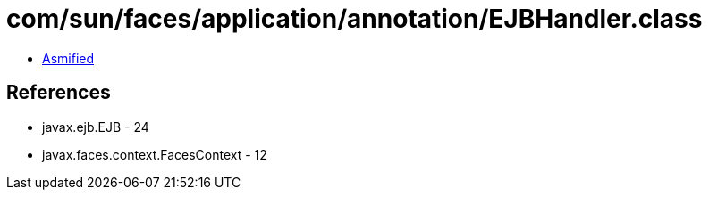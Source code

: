 = com/sun/faces/application/annotation/EJBHandler.class

 - link:EJBHandler-asmified.java[Asmified]

== References

 - javax.ejb.EJB - 24
 - javax.faces.context.FacesContext - 12
